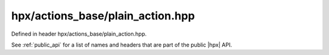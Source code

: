 
..
    Copyright (C) 2022 Dimitra Karatza

    Distributed under the Boost Software License, Version 1.0. (See accompanying
    file LICENSE_1_0.txt or copy at http://www.boost.org/LICENSE_1_0.txt)

.. _modules_hpx/actions_base/plain_action.hpp_api:

-------------------------------------------------------------------------------
hpx/actions_base/plain_action.hpp
-------------------------------------------------------------------------------

Defined in header hpx/actions_base/plain_action.hpp.

See :ref:`public_api` for a list of names and headers that are part of the public
|hpx| API.

.. autodoxygenfile:: hpx/actions_base/plain_action.hpp
   :project: actions_base

